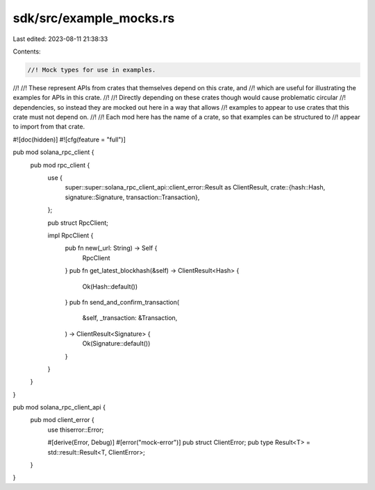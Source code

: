 sdk/src/example_mocks.rs
========================

Last edited: 2023-08-11 21:38:33

Contents:

.. code-block:: rs

    //! Mock types for use in examples.
//!
//! These represent APIs from crates that themselves depend on this crate, and
//! which are useful for illustrating the examples for APIs in this crate.
//!
//! Directly depending on these crates though would cause problematic circular
//! dependencies, so instead they are mocked out here in a way that allows
//! examples to appear to use crates that this crate must not depend on.
//!
//! Each mod here has the name of a crate, so that examples can be structured to
//! appear to import from that crate.

#![doc(hidden)]
#![cfg(feature = "full")]

pub mod solana_rpc_client {
    pub mod rpc_client {
        use {
            super::super::solana_rpc_client_api::client_error::Result as ClientResult,
            crate::{hash::Hash, signature::Signature, transaction::Transaction},
        };

        pub struct RpcClient;

        impl RpcClient {
            pub fn new(_url: String) -> Self {
                RpcClient
            }
            pub fn get_latest_blockhash(&self) -> ClientResult<Hash> {
                Ok(Hash::default())
            }
            pub fn send_and_confirm_transaction(
                &self,
                _transaction: &Transaction,
            ) -> ClientResult<Signature> {
                Ok(Signature::default())
            }
        }
    }
}

pub mod solana_rpc_client_api {
    pub mod client_error {
        use thiserror::Error;

        #[derive(Error, Debug)]
        #[error("mock-error")]
        pub struct ClientError;
        pub type Result<T> = std::result::Result<T, ClientError>;
    }
}


